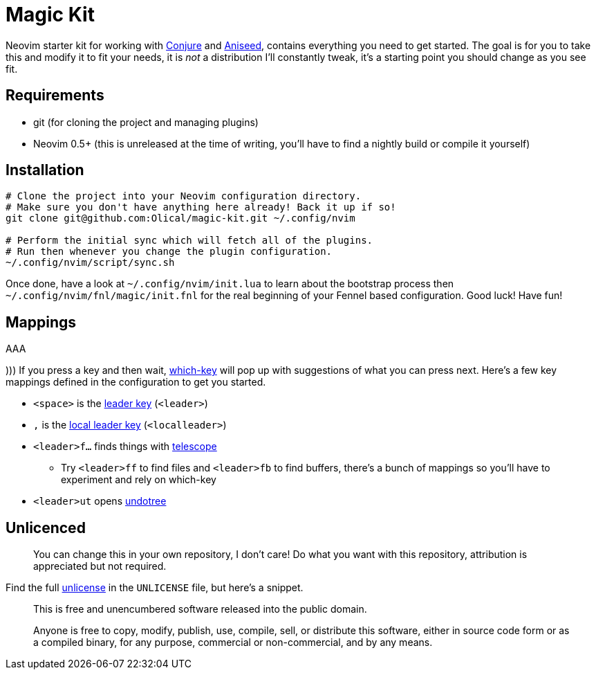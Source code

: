= Magic Kit

Neovim starter kit for working with https://github.com/Olical/conjure[Conjure] and https://github.com/Olical/aniseed[Aniseed], contains everything you need to get started. The goal is for you to take this and modify it to fit your needs, it is _not_ a distribution I'll constantly tweak, it's a starting point you should change as you see fit.

== Requirements

 * git (for cloning the project and managing plugins)
 * Neovim 0.5+ (this is unreleased at the time of writing, you'll have to find a nightly build or compile it yourself)

== Installation

[source,bash]
----
# Clone the project into your Neovim configuration directory.
# Make sure you don't have anything here already! Back it up if so!
git clone git@github.com:Olical/magic-kit.git ~/.config/nvim

# Perform the initial sync which will fetch all of the plugins.
# Run then whenever you change the plugin configuration.
~/.config/nvim/script/sync.sh
----

Once done, have a look at `~/.config/nvim/init.lua` to learn about the bootstrap process then `~/.config/nvim/fnl/magic/init.fnl` for the real beginning of your Fennel based configuration. Good luck! Have fun!

== Mappings

AAA

)))
If you press a key and then wait, https://github.com/folke/which-key.nvim[which-key] will pop up with suggestions of what you can press next. Here's a few key mappings defined in the configuration to get you started.

 * `<space>` is the https://learnvimscriptthehardway.stevelosh.com/chapters/06.html#leader[leader key] (`<leader>`)
 * `,` is the https://learnvimscriptthehardway.stevelosh.com/chapters/06.html#local-leader[local leader key] (`<localleader>`)
 * `<leader>f...` finds things with https://github.com/nvim-telescope/telescope.nvim[telescope]
 ** Try `<leader>ff` to find files and `<leader>fb` to find buffers, there's a bunch of mappings so you'll have to experiment and rely on which-key
 * `<leader>ut` opens https://github.com/mbbill/undotree[undotree]

== Unlicenced

> You can change this in your own repository, I don't care! Do what you want with this repository, attribution is appreciated but not required.

Find the full http://unlicense.org/[unlicense] in the `UNLICENSE` file, but here's a snippet.

____
This is free and unencumbered software released into the public domain.

Anyone is free to copy, modify, publish, use, compile, sell, or distribute this software, either in source code form or as a compiled binary, for any purpose, commercial or non-commercial, and by any means.
____
